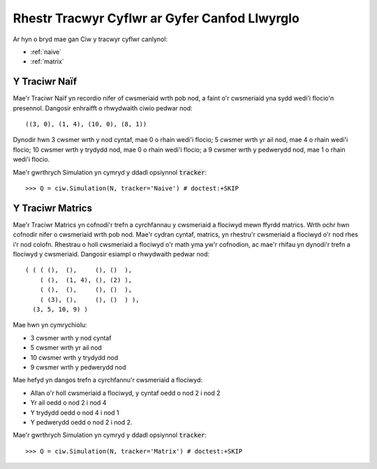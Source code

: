 .. _refs-statetrackers:

==============================================
Rhestr Tracwyr Cyflwr ar Gyfer Canfod Llwyrglo
==============================================

Ar hyn o bryd mae gan Ciw y tracwyr cyflwr canlynol:

- :ref:`naive`
- :ref:`matrix`


.. _naive:

--------------
Y Traciwr Naïf
--------------

Mae'r Traciwr Naïf yn recordio nifer of cwsmeriaid wrth pob nod, a faint o'r cwsmeriaid yna sydd wedi'i flocio'n presennol.
Dangosir enhraifft o rhwydwaith ciwio pedwar nod::

    ((3, 0), (1, 4), (10, 0), (8, 1))

Dynodir hwn 3 cwsmer wrth y nod cyntaf, mae 0 o rhain wedi'i flocio; 5 cwsmer wrth yr ail nod, mae 4 o rhain wedi'i flocio; 10 cwsmer wrth y trydydd nod, mae 0 o rhain wedi'i flocio; a 9 cwsmer wrth y pedwerydd nod, mae 1 o rhain wedi'i flocio.

Mae'r gwrthrych Simulation yn cymryd y ddadl opsiynnol :code:`tracker`::

    >>> Q = ciw.Simulation(N, tracker='Naive') # doctest:+SKIP


.. _matrix:

-----------------
Y Traciwr Matrics
-----------------

Mae'r Traciwr Matrics yn cofnodi'r trefn a cyrchfannau y cwsmeriaid a flociwyd mewn ffyrdd matrics.
Wrth ochr hwn cofnodir nifer o cwsmeriaid wrth pob nod.
Mae'r cydran cyntaf, matrics, yn rhestru'r cwsmeriaid a flociwyd o'r nod rhes i'r nod colofn.
Rhestrau o holl cwsmeriaid a flociwyd o'r math yma yw'r cofnodion, ac mae'r rhifau yn dynodi'r trefn a flociwyd y cwsmeriaid.
Dangosir esiampl o rhwydwaith pedwar nod::

    ( ( ( (),  (),     (), ()  ),
        ( (),  (1, 4), (), (2) ),
        ( (),  (),     (), ()  ),
        ( (3), (),     (), ()  ) ),
      (3, 5, 10, 9) )

Mae hwn yn cymrychiolu:

+ 3 cwsmer wrth y nod cyntaf
+ 5 cwsmer wrth yr ail nod
+ 10 cwsmer wrth y trydydd nod
+ 9 cwsmer wrth y pedwerydd nod

Mae hefyd yn dangos trefn a cyrchfannu'r cwsmeriaid a flociwyd:

+ Allan o'r holl cwsmeriaid a flociwyd, y cyntaf oedd o nod 2 i nod 2
+ Yr ail oedd o nod 2 i nod 4
+ Y trydydd oedd o nod 4 i nod 1
+ Y pedwerydd oedd o nod 2 i nod 2.

Mae'r gwrthrych Simulation yn cymryd y ddadl opsiynnol :code:`tracker`::

    >>> Q = ciw.Simulation(N, tracker='Matrix') # doctest:+SKIP
